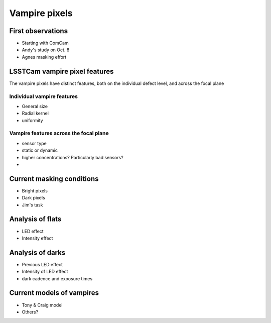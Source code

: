 Vampire pixels
############################################

First observations
^^^^^^^^^^^^^^^^^^
- Starting with ComCam
- Andy's study on Oct. 8
- Agnes masking effort

LSSTCam vampire pixel features
^^^^^^^^^^^^^^^^^^^^^^^^^^^^^^
The vampire pixels have distinct features, both on the individual defect level, and across the focal plane

Individual vampire features
"""""""""""""""""""""""""""
- General size
- Radial kernel
- uniformity

Vampire features across the focal plane
"""""""""""""""""""""""""""""""""""""""
- sensor type
- static or dynamic
- higher concentrations? Particularly bad sensors?
- 

Current masking conditions
^^^^^^^^^^^^^^^^^^^^^^^^^^
- Bright pixels
- Dark pixels
- Jim's task

Analysis of flats
^^^^^^^^^^^^^^^^^^^^^^^^^^
- LED effect
- Intensity effect

Analysis of darks
^^^^^^^^^^^^^^^^^^^^^^^^^^^^^^^^^^^^
- Previous LED effect
- Intensity of LED effect
- dark cadence and exposure times

Current models of vampires
^^^^^^^^^^^^^^^^^^^^^^^^^^^
- Tony & Craig model
- Others?

